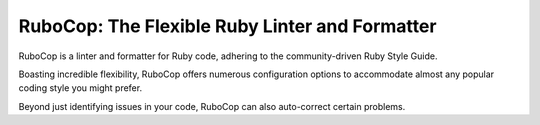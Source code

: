 RuboCop: The Flexible Ruby Linter and Formatter
==================

RuboCop is a linter and formatter for Ruby code, adhering to the community-driven Ruby Style Guide.

Boasting incredible flexibility, RuboCop offers numerous configuration options to accommodate almost any popular coding style you might prefer.

Beyond just identifying issues in your code, RuboCop can also auto-correct certain problems.
